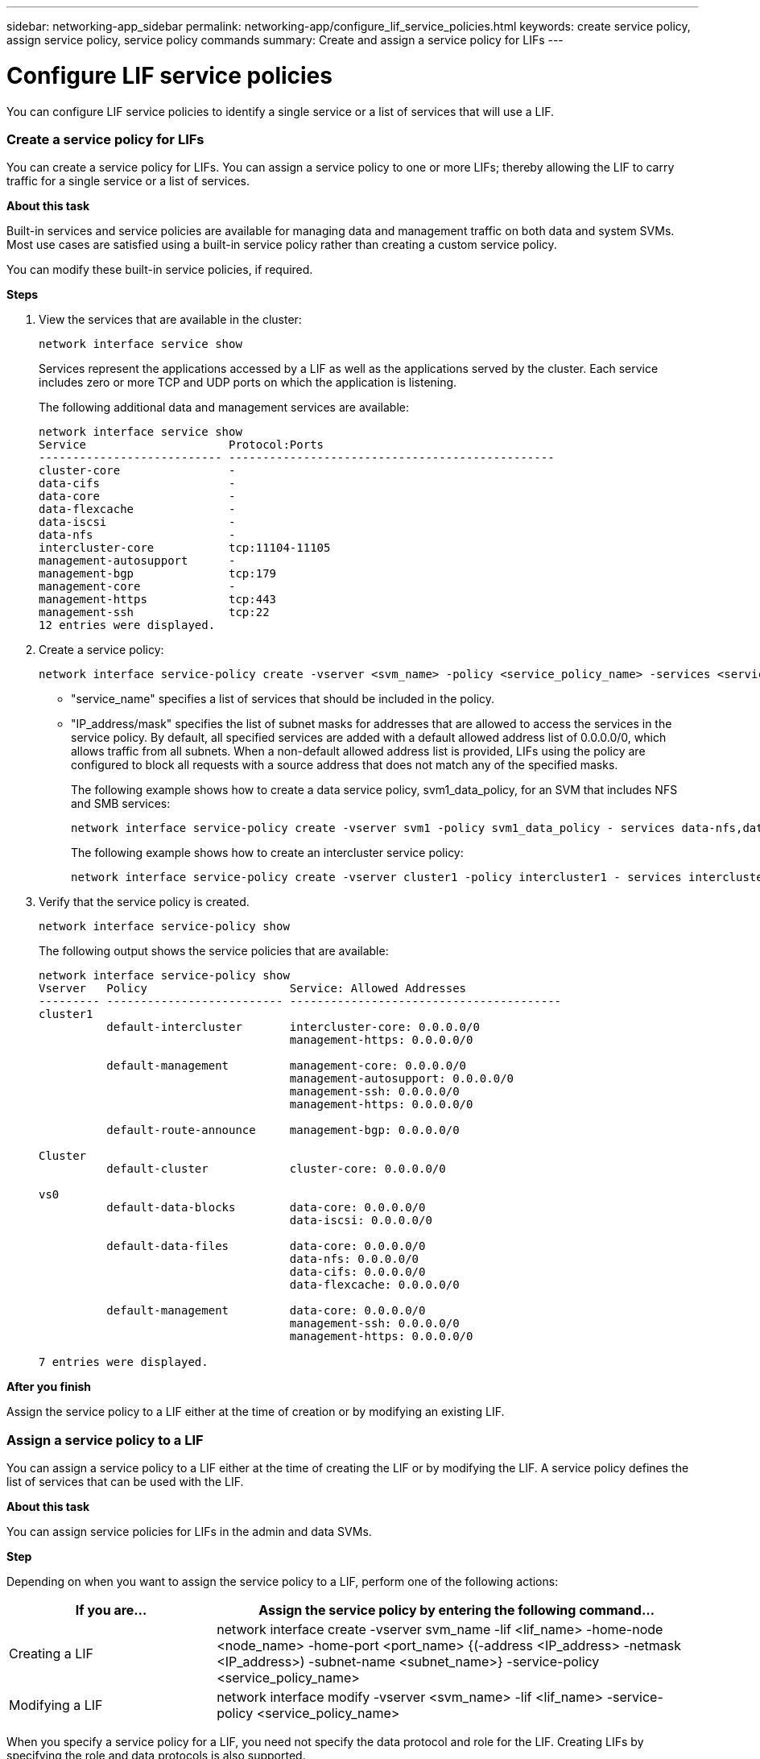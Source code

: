 ---
sidebar: networking-app_sidebar
permalink: networking-app/configure_lif_service_policies.html
keywords: create service policy, assign service policy, service policy commands
summary: Create and assign a service policy for LIFs
---

= Configure LIF service policies
:hardbreaks:
:nofooter:
:icons: font
:linkattrs:
:imagesdir: ./media/

//
// This file was created with NDAC Version 2.0 (August 17, 2020)
//
// 2020-11-23 12:34:44.553577
//

[.lead]
You can configure LIF service policies to identify a single service or a list of services that will use a LIF.

=== Create a service policy for LIFs

You can create a service policy for LIFs. You can assign a service policy to one or more LIFs; thereby allowing the LIF to carry traffic for a single service or a list of services.

*About this task*

Built-in services and service policies are available for managing data and management traffic on both data and system SVMs. Most use cases are satisfied using a built-in service policy rather than creating a custom service policy.

You can modify these built-in service policies, if required.

*Steps*

. View the services that are available in the cluster:
+
....
network interface service show
....
+
Services represent the applications accessed by a LIF as well as the applications served by the cluster. Each service includes zero or more TCP and UDP ports on which the application is listening.
+
The following additional data and management services are available:
+
....
network interface service show
Service                     Protocol:Ports
--------------------------- ------------------------------------------------
cluster-core                -
data-cifs                   -
data-core                   -
data-flexcache              -
data-iscsi                  -
data-nfs                    -
intercluster-core           tcp:11104-11105
management-autosupport      -
management-bgp              tcp:179
management-core             -
management-https            tcp:443
management-ssh              tcp:22
12 entries were displayed.
....

. Create a service policy:
+
....
network interface service-policy create -vserver <svm_name> -policy <service_policy_name> -services <service_name> -allowed-addresses <IP_address/mask,...>
....
+

* "service_name" specifies a list of services that should be included in the policy.
* "IP_address/mask" specifies the list of subnet masks for addresses that are allowed to access the services in the service policy. By default, all specified services are added with a default allowed address list of 0.0.0.0/0, which allows traffic from all subnets. When a non-default allowed address list is provided, LIFs using the policy are configured to block all requests with a source address that does not match any of the specified masks.
+
The following example shows how to create a data service policy, svm1_data_policy, for an SVM that includes NFS and SMB services:
+
....
network interface service-policy create -vserver svm1 -policy svm1_data_policy - services data-nfs,data-cifs,data-core -allowed-addresses 10.1.0.0/16
....
+
The following example shows how to create an intercluster service policy:
+
....
network interface service-policy create -vserver cluster1 -policy intercluster1 - services intercluster-core -allowed-addresses 10.1.0.0/16
....

. Verify that the service policy is created.
+
....
network interface service-policy show
....
+
The following output shows the service policies that are available:
+
....
network interface service-policy show
Vserver   Policy                     Service: Allowed Addresses
--------- -------------------------- ----------------------------------------
cluster1
          default-intercluster       intercluster-core: 0.0.0.0/0
                                     management-https: 0.0.0.0/0

          default-management         management-core: 0.0.0.0/0
                                     management-autosupport: 0.0.0.0/0
                                     management-ssh: 0.0.0.0/0
                                     management-https: 0.0.0.0/0

          default-route-announce     management-bgp: 0.0.0.0/0

Cluster
          default-cluster            cluster-core: 0.0.0.0/0

vs0
          default-data-blocks        data-core: 0.0.0.0/0
                                     data-iscsi: 0.0.0.0/0

          default-data-files         data-core: 0.0.0.0/0
                                     data-nfs: 0.0.0.0/0
                                     data-cifs: 0.0.0.0/0
                                     data-flexcache: 0.0.0.0/0

          default-management         data-core: 0.0.0.0/0
                                     management-ssh: 0.0.0.0/0
                                     management-https: 0.0.0.0/0

7 entries were displayed.
....

*After you finish*

Assign the service policy to a LIF either at the time of creation or by modifying an existing LIF.

=== Assign a service policy to a LIF

You can assign a service policy to a LIF either at the time of creating the LIF or by modifying the LIF. A service policy defines the list of services that can be used with the LIF.

*About this task*

You can assign service policies for LIFs in the admin and data SVMs.

*Step*

Depending on when you want to assign the service policy to a LIF, perform one of the following actions:

[cols="30,70"]
|===
|If you are... |Assign the service policy by entering the following command...

|Creating a LIF
|network interface create -vserver svm_name -lif <lif_name> -home-node <node_name> -home-port <port_name> {(-address <IP_address> -netmask <IP_address>) -subnet-name <subnet_name>} -service-policy <service_policy_name>
|Modifying a LIF
|network interface modify -vserver <svm_name> -lif <lif_name> -service-policy <service_policy_name>
|===

When you specify a service policy for a LIF, you need not specify the data protocol and role for the LIF. Creating LIFs by specifying the role and data protocols is also supported.

[NOTE]
A service policy can only be used by LIFs in the same SVM that you specified when creating the service policy.

*Examples*

The following example shows how to modify the service policy of a LIF to use the default- management service policy:

....
network interface modify -vserver cluster1 -lif lif1 -service-policy default-management
....

=== Commands for managing LIF service policies

Use the "network interface service-policy" commands to manage LIF service policies.

|===
|If you want to... |Use this command...

|Create a service policy
|`network interface service-policy create`
|Add an additional service entry to an existing service policy
|`network interface service-policy add- service`
|Clone an existing service policy
|`network interface service-policy clone`
|Modify a service entry in an existing service policy
|`network interface service-policy modify- service`
|Remove a service entry from an existing service policy
|`network interface service-policy remove- service`
|Rename an existing service policy
|`network interface service-policy rename`
|Delete an existing service policy
|`network interface service-policy delete`
|Restore a built-in service-policy to its original state
|`network interface service-policy restore- defaults`
|Display existing service policies
|`network interface service-policy show`
|===

===== Related information

http://docs.netapp.com/ontap-9/topic/com.netapp.doc.dot-cm-cmpr/GUID-5CB10C70-AC11-41C0-8C16-B4D0DF916E9B.html[ONTAP 9 commands^]
